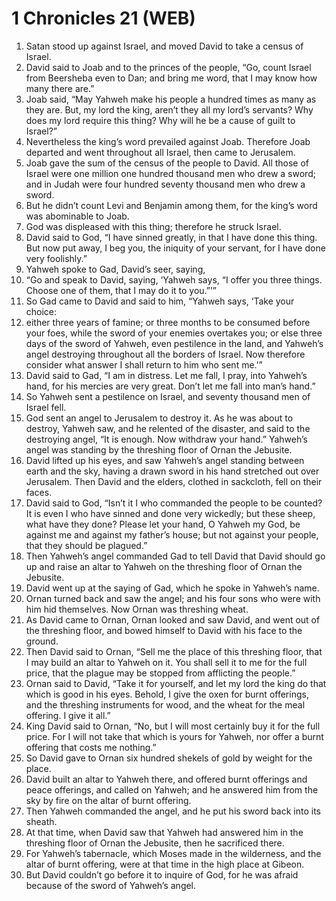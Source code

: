 * 1 Chronicles 21 (WEB)
:PROPERTIES:
:ID: WEB/13-1CH21
:END:

1. Satan stood up against Israel, and moved David to take a census of Israel.
2. David said to Joab and to the princes of the people, “Go, count Israel from Beersheba even to Dan; and bring me word, that I may know how many there are.”
3. Joab said, “May Yahweh make his people a hundred times as many as they are. But, my lord the king, aren’t they all my lord’s servants? Why does my lord require this thing? Why will he be a cause of guilt to Israel?”
4. Nevertheless the king’s word prevailed against Joab. Therefore Joab departed and went throughout all Israel, then came to Jerusalem.
5. Joab gave the sum of the census of the people to David. All those of Israel were one million one hundred thousand men who drew a sword; and in Judah were four hundred seventy thousand men who drew a sword.
6. But he didn’t count Levi and Benjamin among them, for the king’s word was abominable to Joab.
7. God was displeased with this thing; therefore he struck Israel.
8. David said to God, “I have sinned greatly, in that I have done this thing. But now put away, I beg you, the iniquity of your servant, for I have done very foolishly.”
9. Yahweh spoke to Gad, David’s seer, saying,
10. “Go and speak to David, saying, ‘Yahweh says, “I offer you three things. Choose one of them, that I may do it to you.”’”
11. So Gad came to David and said to him, “Yahweh says, ‘Take your choice:
12. either three years of famine; or three months to be consumed before your foes, while the sword of your enemies overtakes you; or else three days of the sword of Yahweh, even pestilence in the land, and Yahweh’s angel destroying throughout all the borders of Israel. Now therefore consider what answer I shall return to him who sent me.’”
13. David said to Gad, “I am in distress. Let me fall, I pray, into Yahweh’s hand, for his mercies are very great. Don’t let me fall into man’s hand.”
14. So Yahweh sent a pestilence on Israel, and seventy thousand men of Israel fell.
15. God sent an angel to Jerusalem to destroy it. As he was about to destroy, Yahweh saw, and he relented of the disaster, and said to the destroying angel, “It is enough. Now withdraw your hand.” Yahweh’s angel was standing by the threshing floor of Ornan the Jebusite.
16. David lifted up his eyes, and saw Yahweh’s angel standing between earth and the sky, having a drawn sword in his hand stretched out over Jerusalem. Then David and the elders, clothed in sackcloth, fell on their faces.
17. David said to God, “Isn’t it I who commanded the people to be counted? It is even I who have sinned and done very wickedly; but these sheep, what have they done? Please let your hand, O Yahweh my God, be against me and against my father’s house; but not against your people, that they should be plagued.”
18. Then Yahweh’s angel commanded Gad to tell David that David should go up and raise an altar to Yahweh on the threshing floor of Ornan the Jebusite.
19. David went up at the saying of Gad, which he spoke in Yahweh’s name.
20. Ornan turned back and saw the angel; and his four sons who were with him hid themselves. Now Ornan was threshing wheat.
21. As David came to Ornan, Ornan looked and saw David, and went out of the threshing floor, and bowed himself to David with his face to the ground.
22. Then David said to Ornan, “Sell me the place of this threshing floor, that I may build an altar to Yahweh on it. You shall sell it to me for the full price, that the plague may be stopped from afflicting the people.”
23. Ornan said to David, “Take it for yourself, and let my lord the king do that which is good in his eyes. Behold, I give the oxen for burnt offerings, and the threshing instruments for wood, and the wheat for the meal offering. I give it all.”
24. King David said to Ornan, “No, but I will most certainly buy it for the full price. For I will not take that which is yours for Yahweh, nor offer a burnt offering that costs me nothing.”
25. So David gave to Ornan six hundred shekels of gold by weight for the place.
26. David built an altar to Yahweh there, and offered burnt offerings and peace offerings, and called on Yahweh; and he answered him from the sky by fire on the altar of burnt offering.
27. Then Yahweh commanded the angel, and he put his sword back into its sheath.
28. At that time, when David saw that Yahweh had answered him in the threshing floor of Ornan the Jebusite, then he sacrificed there.
29. For Yahweh’s tabernacle, which Moses made in the wilderness, and the altar of burnt offering, were at that time in the high place at Gibeon.
30. But David couldn’t go before it to inquire of God, for he was afraid because of the sword of Yahweh’s angel.
